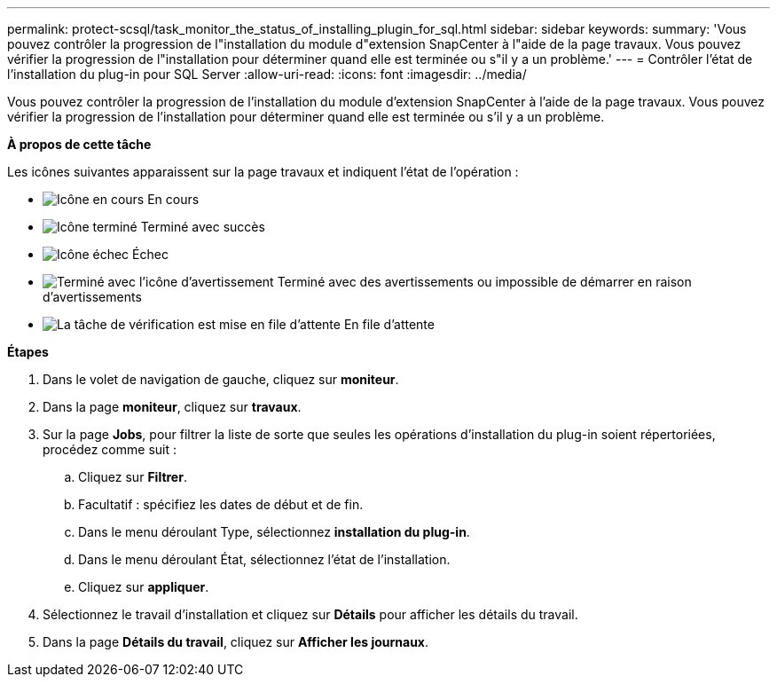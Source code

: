 ---
permalink: protect-scsql/task_monitor_the_status_of_installing_plugin_for_sql.html 
sidebar: sidebar 
keywords:  
summary: 'Vous pouvez contrôler la progression de l"installation du module d"extension SnapCenter à l"aide de la page travaux. Vous pouvez vérifier la progression de l"installation pour déterminer quand elle est terminée ou s"il y a un problème.' 
---
= Contrôler l'état de l'installation du plug-in pour SQL Server
:allow-uri-read: 
:icons: font
:imagesdir: ../media/


Vous pouvez contrôler la progression de l'installation du module d'extension SnapCenter à l'aide de la page travaux. Vous pouvez vérifier la progression de l'installation pour déterminer quand elle est terminée ou s'il y a un problème.

*À propos de cette tâche*

Les icônes suivantes apparaissent sur la page travaux et indiquent l'état de l'opération :

* image:../media/progress_icon.gif["Icône en cours"] En cours
* image:../media/success_icon.gif["Icône terminé"] Terminé avec succès
* image:../media/failed_icon.gif["Icône échec"] Échec
* image:../media/warning_icon.gif["Terminé avec l'icône d'avertissement"] Terminé avec des avertissements ou impossible de démarrer en raison d'avertissements
* image:../media/verification_job_in_queue.gif["La tâche de vérification est mise en file d'attente"] En file d'attente


*Étapes*

. Dans le volet de navigation de gauche, cliquez sur *moniteur*.
. Dans la page *moniteur*, cliquez sur *travaux*.
. Sur la page *Jobs*, pour filtrer la liste de sorte que seules les opérations d'installation du plug-in soient répertoriées, procédez comme suit :
+
.. Cliquez sur *Filtrer*.
.. Facultatif : spécifiez les dates de début et de fin.
.. Dans le menu déroulant Type, sélectionnez *installation du plug-in*.
.. Dans le menu déroulant État, sélectionnez l'état de l'installation.
.. Cliquez sur *appliquer*.


. Sélectionnez le travail d'installation et cliquez sur *Détails* pour afficher les détails du travail.
. Dans la page *Détails du travail*, cliquez sur *Afficher les journaux*.

